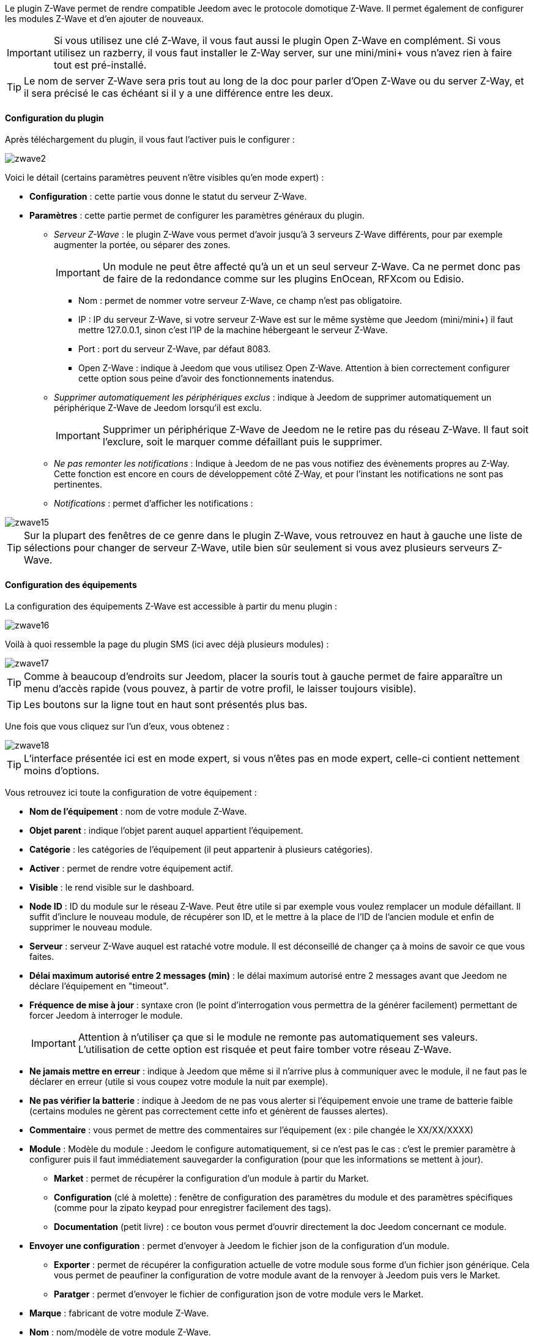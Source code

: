 Le plugin Z-Wave permet de rendre compatible Jeedom avec le protocole domotique Z-Wave. Il permet également de configurer les modules Z-Wave et d'en ajouter de nouveaux.

[icon="../images/plugin/important.png"]
[IMPORTANT]
Si vous utilisez une clé Z-Wave, il vous faut aussi le plugin Open Z-Wave en complément. Si vous utilisez un razberry, il vous faut installer le Z-Way server, sur une mini/mini+ vous n'avez rien à faire tout est pré-installé.

[icon="../images/plugin/tip.png"]
[TIP]
Le nom de server Z-Wave sera pris tout au long de la doc pour parler d'Open Z-Wave ou du server Z-Way, et il sera précisé le cas échéant si il y a une différence entre les deux.

==== Configuration du plugin

Après téléchargement du plugin, il vous faut l'activer puis le configurer : 

image::../images/zwave2.png[]

Voici le détail (certains paramètres peuvent n'être visibles qu'en mode expert) :

* *Configuration* : cette partie vous donne le statut du serveur Z-Wave.
* *Paramètres* : cette partie permet de configurer les paramètres généraux du plugin.
** _Serveur Z-Wave_ : le plugin Z-Wave vous permet d'avoir jusqu'à 3 serveurs Z-Wave différents, pour par exemple augmenter la portée, ou séparer des zones. 
[icon="../images/plugin/important.png"]
[IMPORTANT]
Un module ne peut être affecté qu'à un et un seul serveur Z-Wave. Ca ne permet donc pas de faire de la redondance comme sur les plugins EnOcean, RFXcom ou Edisio.

*** Nom : permet de nommer votre serveur Z-Wave, ce champ n'est pas obligatoire.
*** IP : IP du serveur Z-Wave, si votre serveur Z-Wave est sur le même système que Jeedom (mini/mini+) il faut mettre 127.0.0.1, sinon c'est l'IP de la machine hébergeant le serveur Z-Wave.
*** Port : port du serveur Z-Wave, par défaut 8083.
*** Open Z-Wave : indique à Jeedom que vous utilisez Open Z-Wave. Attention à bien correctement configurer cette option sous peine d'avoir des fonctionnements inatendus.
** _Supprimer automatiquement les périphériques exclus_ : indique à Jeedom de supprimer automatiquement un périphérique Z-Wave de Jeedom lorsqu'il est exclu.
[icon="../images/plugin/important.png"]
[IMPORTANT]
Supprimer un périphérique Z-Wave de Jeedom ne le retire pas du réseau Z-Wave. Il faut soit l'exclure, soit le marquer comme défaillant puis le supprimer.

** _Ne pas remonter les notifications_ : Indique à Jeedom de ne pas vous notifiez des évènements propres au Z-Way. Cette fonction est encore en cours de développement côté Z-Way, et pour l'instant les notifications ne sont pas pertinentes.
** _Notifications_ : permet d'afficher les notifications : 

image::../images/zwave15.png[]

[icon="../images/plugin/tip.png"]
[TIP]
Sur la plupart des fenêtres de ce genre dans le plugin Z-Wave, vous retrouvez en haut à gauche une liste de sélections pour changer de serveur Z-Wave, utile bien sûr seulement si vous avez plusieurs serveurs Z-Wave.


==== Configuration des équipements

La configuration des équipements Z-Wave est accessible à partir du menu plugin : 

image::../images/zwave16.png[]

Voilà à quoi ressemble la page du plugin SMS (ici avec déjà plusieurs modules) : 

image::../images/zwave17.png[]

[icon="../images/plugin/tip.png"]
[TIP]
Comme à beaucoup d'endroits sur Jeedom, placer la souris tout à gauche permet de faire apparaître un menu d'accès rapide (vous pouvez, à partir de votre profil, le laisser toujours visible).

[icon="../images/plugin/tip.png"]
[TIP]
Les boutons sur la ligne tout en haut sont présentés plus bas.

Une fois que vous cliquez sur l'un d'eux, vous obtenez : 

image::../images/zwave18.png[]

[icon="../images/plugin/tip.png"]
[TIP]
L'interface présentée ici est en mode expert, si vous n'êtes pas en mode expert, celle-ci contient nettement moins d'options.

Vous retrouvez ici toute la configuration de votre équipement : 

* *Nom de l'équipement* : nom de votre module Z-Wave.
* *Objet parent* : indique l'objet parent auquel appartient l'équipement.
* *Catégorie* : les catégories de l'équipement (il peut appartenir à plusieurs catégories).
* *Activer* : permet de rendre votre équipement actif.
* *Visible* : le rend visible sur le dashboard.
* *Node ID* : ID du module sur le réseau Z-Wave. Peut être utile si par exemple vous voulez remplacer un module défaillant. Il suffit d'inclure le nouveau module, de récupérer son ID, et le mettre à la place de l'ID de l'ancien module et enfin de supprimer le nouveau module.
* *Serveur* : serveur Z-Wave auquel est rataché votre module. Il est déconseillé de changer ça à moins de savoir ce que vous faites.
* *Délai maximum autorisé entre 2 messages (min)* : le délai maximum autorisé entre 2 messages avant que Jeedom ne déclare l'équipement en "timeout". 
* *Fréquence de mise à jour* : syntaxe cron (le point d'interrogation vous permettra de la générer facilement) permettant de forcer Jeedom à interroger le module. 
[icon="../images/plugin/important.png"]
[IMPORTANT]
Attention à n'utiliser ça que si le module ne remonte pas automatiquement ses valeurs. L'utilisation de cette option est risquée et peut faire tomber votre réseau Z-Wave.
* *Ne jamais mettre en erreur* : indique à Jeedom que même si il n'arrive plus à communiquer avec le module, il ne faut pas le déclarer en erreur (utile si vous coupez votre module la nuit par exemple).
* *Ne pas vérifier la batterie* : indique à Jeedom de ne pas vous alerter si l'équipement envoie une trame de batterie faible (certains modules ne gèrent pas correctement cette info et génèrent de fausses alertes).
* *Commentaire* : vous permet de mettre des commentaires sur l'équipement (ex : pile changée le XX/XX/XXXX)
* *Module* : Modèle du module : Jeedom le configure automatiquement, si ce n'est pas le cas : c'est le premier paramètre à configurer puis il faut immédiatement sauvegarder la configuration (pour que les informations se mettent à jour).
** *Market* : permet de récupérer la configuration d'un module à partir du Market.
** *Configuration* (clé à molette) : fenêtre de configuration des paramètres du module et des paramètres spécifiques (comme pour la zipato keypad pour enregistrer facilement des tags).
** *Documentation* (petit livre) : ce bouton vous permet d'ouvrir directement la doc Jeedom concernant ce module.
* *Envoyer une configuration* : permet d'envoyer à Jeedom le fichier json de la configuration d'un module.
** *Exporter* : permet de récupérer la configuration actuelle de votre module sous forme d'un fichier json générique. Cela vous permet de peaufiner la configuration de votre module avant de la renvoyer à Jeedom puis vers le Market.
** *Paratger* : permet d'envoyer le fichier de configuration json de votre module vers le Market.
* *Marque* : fabricant de votre module Z-Wave.
* *Nom* : nom/modèle de votre module Z-Wave.
* *Identifiant* : identifiant unique du modèle de votre module Z-Wave.
* *Etat* : indique l'état actuel de votre module : actif => module alimenté, endormi => module sur batterie dormant, réveillé => module sur batterie à l'écoute.
* *Batterie* : si votre module est sur batterie vous aurez le pourcentage de batterie ici.
[icon="../images/plugin/tip.png"]
[TIP]
Si la batterie de votre module tombe sous les 20 % Jeedom vous préviendra, vous n'avez donc pas à vous préoccuper du niveau de batterie de votre module.
* *Interview* : vous indique le statut de l'interview. En cliquant dessus vous obtiendrez une fenêtre qui vous permettra de voir les classes manquantes et de forcer leur interview.
[icon="../images/plugin/tip.png"]
[TIP]
Une interview incomplète n'est pas toujours signe d'un module défaillant ou qu'il ne marche pas, en fonction des versions des modules l'interview peut être incomplète.
* *Communication* : date de la dernière synchronisation avec le module (peut ne pas correspondre avec la date de dernière communication avec le module, la synchronisation ici est au sens de wakeup).

En dessous vous retrouvez la liste des commandes : 

[icon="../images/plugin/tip.png"]
[TIP]
En fonction des types et sous types, certaines options peuvent être absentes.

* le nom affiché sur le dashboard
* icône : dans le cas d'une action permet de choisir une icône à afficher sur le dashboard au lieu du texte
* valeur de la commande : dans le cas d'une commande type action, sa valeur peut être liée à une commande de type info, c'est ici que cela se configure. Exemple pour une lampe l'intensité est liée à son état, cela permet au widget d'avoir l'état réel de la lampe.
* le type et le sous-type.
* l'instance de cette commande Z-Wave (réservé aux experts).
* la classe de la commande Z-Wave (réservé aux experts).
* la commande en elle-même (réservé aux experts).
* "Valeur de retour d'état" et "Durée avant retour d'état" : permet d'indiquer à Jeedom qu'après un changement sur l'information sa valeur doit revenir à Y, X min après le changement. Exemple : dans le cas d'un détecteur de présence qui n'émet que lors d'une détection de présence, il est utile de mettre par exemple 0 en valeur et 4 en durée, pour que 4 min après une détection de mouvement (et s'il n'y a en pas eu de nouvelles depuis) Jeedom remette la valeur de l'information à 0 (plus de mouvement détecté).
* historiser : permet d'historiser la donnée.
* afficher : permet d'afficher la donnée sur le dashboard.
* évènement : permet d'indiquer à Jeedom si le module peut être interrogé ou non. Dans le cas du Z-Wave il est conseillé de toujours cocher cette case.
* évènement sur changement : indique à Jeedom de ne traiter l'évènement que si il y a eu un changement d'état effectif, certains modules (type détecteur de présence) remontent leur statut toutes les X minutes.
* ne pas réactualiser automatiquement : permet, si vous avez configuré une "Fréquence de mise à jour" de dire à Jeedom que cette commande ne fait pas partie des commandes à mettre à jour (permet de soulager le réseau Z-Wave lors de l'utilisation de l'option "Fréquence de mise à jour").
* unité : unité de la donnée (peut être vide).
* min/max : bornes de la donnée (peuvent être vides).
* configuration avancée (petites roues crantées) : permet d'afficher la configuration avancée de la commande (méthode d'historisation, widget...).
* Tester : permet de tester la commande.
* supprimer (signe -) : permet de supprimer la commande.


==== Configuration des modules

image::../images/zwave19.png[]

Vous retrouvez, dans le premier onglet, les différents paramètres de configuration de votre module : 

* *Informations*
** *Nom de l'équipement* : le nom de votre équipement dans jeedom
** *Nom du module* : le nom de votre module
** *Marque* : la marque de votre module
** *Forcer re-interview* : permet de forcer l'interview de votre module, attention cela remet à 0 tous les classes d'interview complete, c'est donc une opération risquée
** *Marquer comme sans batterie* : permet de forcer le module comme sans batterie, ce qui au bout de quelques minutes vous permettra de voir le bouton "marquer comme defaillant" pour sortir un module de force de votre reseaux zwave
* *Configuration* : vous retrouver ici un bouton pour forcer la mise à jour des valeurs de configuration. Vous retrouver ici tous les parametres de configuration renseigné sur votre module (il peut ne pas en avoir).
* *Configuration avancée* : vous pouvez ici et si vous ne l'avez pas dans la description au dessus demander un parametre spécifique de la configuration, cela vous permettra aussi de connaitre ca taille pour pouvoir envoyer une valeur

[icon="../images/plugin/important.png"]
[IMPORTANT]
Attention les modules sur batterie doivent etre reveillé pour recevoir une modification de leur configuration. Voir la documentation de votre module pour savoir comment le reveiller

Sur le 2eme onglet vous avez la gestion des groupes zwave : 

image::../images/zwave20.png[]

[icon="../images/plugin/tip.png"]
[TIP]
Les groupes permettent de definir quelques type d'informations doivent etre remonté et à qui. Cela permet aussi d'associer 2 modules directement entre eux, pour par exemple lier un capteur de luminosité à un dimmer pour une lumiere

La méthode d'assocication est assez simple, sur le premier selecteur vous choissisez le groupe et dans le deuxieme le module à qu'il faut mettre dans ce groupe puis il suffit de cliquer sur ok.
Pour supprimer une association il suffit de cliquer sur le signe "moins" à coté de celle-ci

[icon="../images/plugin/important.png"]
[IMPORTANT]
Attention les modules sur batterie doivent etre reveillé pour recevoir une modification de leur association. Voir la documentation de votre module pour savoir comment le reveiller

Sur certain module vous pourrez voir un 3eme onglet qui sert a la configuration spécifique de celui-ci

image::../images/zwave21.png[]

Ici par exemple pour ajouter un badge au zipato keyboard

==== Interview

image::../images/zwave22.png[]

Cette fenetre vous montre l'état de l'interview pour chaque classe de votre module et vous permet pour celle qui sont incomplet de forcer leur interview. Vous avez aussi un bouton pour rafraichir l'état de l'interview

[icon="../images/plugin/important.png"]
[IMPORTANT]
Attention les modules sur batterie doivent etre reveillé pour pouvoir mettre à jour l'interview. Voir la documentation de votre module pour savoir comment le reveiller

[icon="../images/plugin/important.png"]
[IMPORTANT]
Il est a noté que dans certain cas l'interview meme en le forcant ne peut etre completé. Cela varie en fonction de firmware de vos module. La regle à retenir est que si votre module ne marche pas il faut essayé de completer le maximum d'interview de classe mais que si il marche bien pas besoin d'essayer de tout completer.

==== Mode inclusion

image::../images/zwave23.png[]

Ce bouton vous permet de passer en mode inclusion, cela pour ajouter un module à votre reseaux zwave, il faut faire de meme sur votre module (voir la doc de celui-ci pour le passer en module inclusion)

Une fois en mode inclusion jeedom vous le signal

image::../images/zwave24.png[]

[icon="../images/plugin/tip.png"]
[TIP]
Tant que vous n'avez pas le bandeau vous n'etes pas en mode inclusion

Si vous recliquez sur le bouton vous sortez du mode inclusion

[icon="../images/plugin/important.png"]
[IMPORTANT]
Lors d'une inclusion il est conseillé que le module soit a moins d'un metre de la box

[icon="../images/plugin/tip.png"]
[TIP]
A noter que l'interface mobile vous donne aussi accès a l'inclusion

==== Mode exclusion

image::../images/zwave25.png[]

Ce bouton vous permet de passer en mode exclusion, cela pour retirer un module à votre reseaux zwave, il faut faire de meme sur votre module (voir la doc de celui-ci pour le passer en module exclusion)

image::../images/zwave26.png[]

[icon="../images/plugin/tip.png"]
[TIP]
Tant que vous n'avez pas le bandeau vous n'etes pas en mode exclusion

Si vous recliquez sur le bouton vous sortez du mode exclusion

[icon="../images/plugin/tip.png"]
[TIP]
A noter que l'interface mobile vous donne aussi accès a l'exclusion

==== Accès au market

image::../images/zwave27.png[]

Vous permet d'afficher une fenetre pour recuperer la configuration d'un module à partir du market : 

image::../images/zwave28.png[]

==== Synchroniser

image::../images/zwave29.png[]

Bouton permettant de synchroniser les modules du reseaux zwave avec Jeedom.

[icon="../images/plugin/important.png"]
[IMPORTANT]
Attention cette action n'est a faire que si vous avez un module sur votre reseaux zwave qui n'apparait pas dans Jeedom, cela peut etre utile si vous repartez d'une installation vierge de Jeedom mais pas du réseaux zwave

==== File d'attente

image::../images/zwave30.png[]

Affiche les messages en attentes ou venant d'etre transmis au module sur le reseaux zwave

image::../images/zwave301.png[]

[icon="../images/plugin/tip.png"]
[TIP]
Il est possible que certain message reste et ne disparraissent jamais, ce n'est pas anormale. Il n'y a pour le moment aucun moyen connu de les supprimer

==== Table de routage

image::../images/zwave32.png[]

Affiche la table de routage de votre reseaux zwave (peut mettre quelques minutes à s'afficher) : 

image::../images/zwave33.png[]

Le protocole zwave est un protocole qui permet au message de "rebondir" de module en module (maximum 4), cette table vous affiche donc la qualité des routes entre les differents module.

Voici la legende : 

image::../images/zwave34.png[]

Au survole sur une case jeedom vous donne le nombre de routes directes / avec 1 saut / 2 sauts / 3 sauts / 4 sauts.

Vous pouvez aussi forcer la mise à jour de toutes les routes ou seulement pour un module, vous retrouvez aussi la date de derniere mise à jour des routes

[icon="../images/plugin/tip.png"]
[TIP]
La mise à jour des routes est une opération assez longue car il faut reveillé tous les modules, il n'est pas conseillé de faire cette opération souvent, par contre il peut etre utile de le faire sur un module qui n'a pas été inclus a sa position finale

[icon="../images/plugin/important.png"]
[IMPORTANT]
Attention la mise a jour des routes force une retinterview complet des modules, d'ou le faite qu'il est plutot conseillé de le faire sur un module plutot que de remettre à jour toute les routes 

==== Administration du zwave

image::../images/zwave35.png[]

Vous permet d'afficher les commandes d'administration avancé du zwave : 

image::../images/zwave36.png[]

Vous pouvez à droite choisir le serveur zwave a regarder, en haut vous retrouvez les informations sur la version du serveur, de la puce zwave... et au milieu les differentes commandes ainsi que leur descriptions

==== Santé

image::../images/zwave37.png[]

Cette fenetre résume l'état de votre reseaux zwave : 

image::../images/zwave38.png[]

Vous avez ici : 

* *Module* : le nom de votre module, un clique dessus vous permet d'y accedder directement
* *ID* : ID votre module sur le reseaux zwavz
* *Serveur* : nom du serveur zwave
* *Interview* : statut de l'interview, un clique dessus permet d'afficher la fenetre de l'interview
* *Statut* : statut du module (actif => module alimenté, endormie => module sur batterie dormant, reveillé => module sur batterie à l'écoute)
* *Batterie* : niveau de batterie du module (NA indique que le module est alimenté)
* *Wakeup time* : pour les modules sur batterie donne la fréquence en seconde ou le module se reveille forcement
* *Paquet total* : affiche le nombre de paquet total recu ou envoyé avec succes au module (maximum 30)
* *%OK* : affiche le pourcentage de paquet envoyé/recu avec succes
* *Temporisation* : affiche le delai minimum, moyen et maximum d'envoi de paquet en ms
* *Derniere communication* : Date de derniere communication avec le module ainsi que l'heure de la prochaine communication prévu
* *Ping* : Permet d'envoyé un ping au module, peut etre utilise si le module est en dead pour voir si c'est vraiment le cas

 
